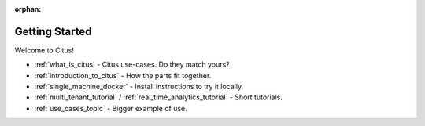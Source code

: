 :orphan:

.. _getting_started:

Getting Started
###############

Welcome to Citus!

* :ref:`what_is_citus` - Citus use-cases. Do they match yours?
* :ref:`introduction_to_citus` - How the parts fit together.
* :ref:`single_machine_docker` - Install instructions to try it locally.
* :ref:`multi_tenant_tutorial` / :ref:`real_time_analytics_tutorial` - Short tutorials.
* :ref:`use_cases_topic` - Bigger example of use.

